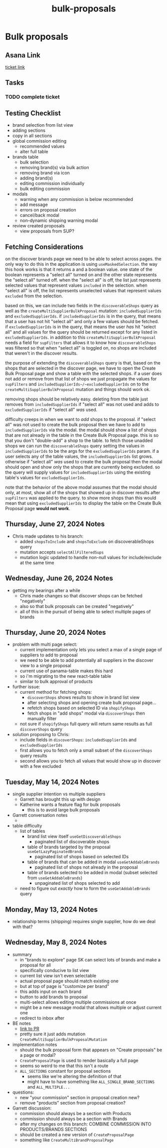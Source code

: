 :PROPERTIES:
:ID:       7702b8ac-83ca-44aa-87be-3c42ed6ca669
:END:
#+title: bulk-proposals
#+filetags: :asana-ticket:
* Bulk proposals

** Asana Link
[[https://app.asana.com/0/1199696369468912/1206324342750276/f][ticket link]]

** Tasks
*** TODO complete ticket

** Testing Checklist
 - brand selection from list view
 - adding sections
 - copy in all sections
 - global commission editing
   - recommended values
   - alter full table
 - brands table
   - bulk selection
   - removing brand(s) via bulk action
   - removing brand via icon
   - adding brand(s)
   - editing commission individually
   - bulk editing commission
 - modals
   - warning when any commission is below recommended
   - add message
   - errors on proposal creation
   - cancel/back modal
   - non-dynamic shipping warning modal
 - review created proposals
   - view proposals from SUP?

** Fetching Considerations
on the discover brands page we need to be able to select across pages. the only way to do this in the application is using ~useMaskedSelection~. the way this hook works is that it returns a and a boolean value. one state of the boolean represents a "select all" turned on and the other state represents the "select all" turned off. when the "select all" is off, the list just represents selected values that represent values ~included~ in the selection. when "select all" is off, the list represents unselected values that represent values ~excluded~ from the selection.

based on this, we can include two fields in the ~discoverableShops~ query as well as the ~createMultiSupplierBulkProposal~ mutation: ~includedSupplierIds~ and ~excludedSupplierIds~. if ~includedSupplierIds~ is in the query, that means that a user has not hit "select all" and only a few values should be fetched. if ~excludedSupplierIds~ is in the query, that means the user /has/ hit "select all" and all values for the query should be returned except for any listed in ~excludedSupplierIds~. in addition to this ~createMultiSupplierBulkProposal~ needs a field for ~supFilters~ that allows it to know how ~discoverableShops~ was filtered so that when "select all" is toggled on, no shops are included that weren't in the discover results.

the purpose of extending the ~discoverableShops~ query is that, based on the shops that are selected in the discover page, we have to open the Create Bulk Proposal page and show a table with the selected shops. if a user does not add or remove from that list of shops we just propagate the values for ~supFilters~ and ~includedSupplierIds~/~excludedSupplierIds~ on to the ~createMultiSupplierBulkProposal~ mutation and things should work ok.

removing shops should be relatively easy. deleting from the table just removes from ~includedSupplierIds~ if "select all" was not used and adds to ~excludedSupplierIds~ if "select all" /was/ used.

difficulty creeps in when we want to /add/ shops to the proposal. if "select all" was not used to create the bulk proposal then we have to add to ~includedSupplierIds~ via the modal. the modal should show a list of shops that are not already in the table in the Create Bulk Proposal page. this is so that you don't "double-add" a shop to the table. to fetch those unadded shops we can run the ~discoverableShops~ query setting the values in ~includedSupplierIds~ to be the args for the ~excludedSupplierIds~ param. if a user selects any of the table values, the ~includedSupplierIds~ list grows. otherwise if "select all" /was/ used to create the bulk proposal then the modal should open and show only the shops that are currently being excluded. so the query will supply values for ~includedSupplierIds~ using the existing table's values for ~excludedSupplierIds~.

note that the behavior of the above modal assumes that the modal should only, at most, show all of the shops that showed up in discover results after ~supFilters~ was applied to the query. to show more shops than this would mean that using ~excludedSupplierIds~ to display the table on the Create Bulk Proposal page *would not work*.

** Thursday, June 27, 2024 Notes
 - Chris made updates to his branch:
   - added ~shopsToInclude~ and ~shopsToExclude~ on discoverableShops query
   - mutation accepts ~selectAllFilteredSups~
   - mutation logic updated to handle non-null values for include/exclude at the same time

** Wednesday, June 26, 2024 Notes
 - getting my bearings after a while
   - Chris made changes so that discover shops can be fetched "negatively"
   - also so that bulk proposals can be created "negatively"
   - all of this in the pursuit of being able to select multiple pages of brands

** Thursday, June 20, 2024 Notes
 - problem with multi page select:
   - current implementation only lets you select a max of a single page of suppliers to add to proposal
   - we need to be able to add potentially all suppliers in the discover view to a single proposal
   - current use of panama-table makes this hard
   - so i'm migrating to the new react-table table
   - similar to bulk approval of products
 - further issue:
   - current method for fetching shops:
     - ~discoverShops~ shows results to show in brand list view
     - after selecting shops and opening create bulk proposal page...
     - refetch shops based on selected ID via ~shopifyShops~
     - fetch shops in "add shops" modal via ~discoverShops~ then manually filter
   - not sure if ~shopifyShops~ full query will return same results as full ~discoverShops~ query
 - solution proposing to Chris:
   - include fields in ~discoverShops~: ~includedSupplierIds~ and ~excludedSupplierIds~
   - first allows you to fetch only a small subset of the ~discoverShops~ query results
   - second allows you to fetch all values that would show up in discover with a few excluded

** Tuesday, May 14, 2024 Notes
 - single supplier intention vs multiple suppliers
   - Garrett has brought this up with design
   - Katherine wants a feature flag for bulk proposals
     - this is to avoid large bulk proposals
 - Garrett conversation notes
   -
 - table difficulty
   - list of tables
     - brand list view itself ~useGetDiscoverableShops~
       - paginated list of discoverable shops
     - table of brands targeted by the proposal ~useGetLazyPaginatedBrands~
       - paginated list of shops based on selected IDs
     - table of brands that can be added in modal ~useGetAddableBrands~
       - paginated list of shops not already in the proposal
     - table of brands selected to be added in modal (subset selected from ~useGetAddableBrands~)
       - unpaginated list of shops selected to add
   - need to figure out /exactly/ how to form the ~useGetAddableBrands~ query

** Monday, May 13, 2024 Notes
 - relationship terms (shipping) requires single supplier, how do we deal with that?

** Wednesday, May 8, 2024 Notes
 - summary
   - in "brands to explore" page SK can select lots of brands and make a proposal for all
   - specifically conducive to list view
   - current list view isn't even selectable
   - actual proposal page should match existing one
   - but at top of page is "customize per brand"
   - this adds input on each brand
   - button to add brands to proposal
   - multi-select allows editing multiple commissions at once
   - might be a new message modal that allows multiple or adjust current one
   - redirect to inbox after
 - BE notes
   - [[https://github.com/shopcanal/canal/pull/8548][link to PR]]
   - pretty sure it just adds mutation ~CreateMultiSupplierBulkProposalMutation~
 - implementation notes
   - should the bulk proposal form that appears on "Create proposals" be a page or modal?
   - ~CreateProposalPage~ is used to render basically a full page
   - seems so weird to me that this isn't a route
   - ~ALL_SECTIONS~ constant for proposal sections
     - seems like we're altering the definition of that
     - might have to have something like ~ALL_SINGLE_BRAND_SECTIONS~ and ~ALL_MULTIPLE...~
 - questions:
   - new "your commission" section in proposal creation new?
   - remove "products" section from proposal creation?
 - Garrett discussion:
   - commission should always be a section with Products
   - commission should always be a section with Brands
   - after my changes on this branch: COMBINE COMMISSION INTO PRODUCTS/BRANDS SECTIONS
   - should be created a new version of ~CreateProposalPage~
   - something like ~CreateMultiBrandProposalPage~

